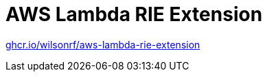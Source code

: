 :github: https://github.com/wilsonrf/aws-lambda-rie-extension
:registry: ghcr.io/wilsonrf/aws-lambda-rie-extension

= AWS Lambda RIE Extension

link:{registry}[{registry}]
